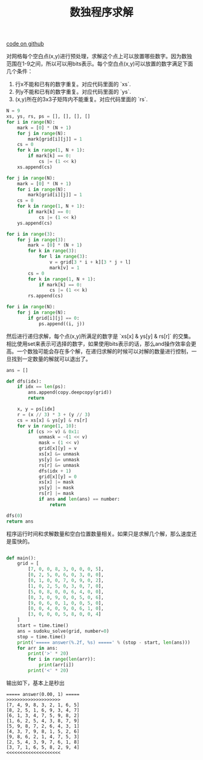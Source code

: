 #+title: 数独程序求解

[[file:codes/contest/misc/sudoku.py][code on github]]

对网格每个空白点(x,y)进行预处理，求解这个点上可以放置哪些数字。因为数独范围在1-9之间，所以可以用bits表示。每个空白点(x,y)可以放置的数字满足下面几个条件：
1. 行x不能和已有的数字重复。对应代码里面的 `xs`.
2. 列y不能和已有的数字重复。对应代码里面的 `ys`.
3. (x,y)所在的3x3子矩阵内不能重复。对应代码里面的 `rs`.

#+BEGIN_SRC Python
    N = 9
    xs, ys, rs, ps = [], [], [], []
    for i in range(N):
        mark = [0] * (N + 1)
        for j in range(N):
            mark[grid[i][j]] = 1
        cs = 0
        for k in range(1, N + 1):
            if mark[k] == 0:
                cs |= (1 << k)
        xs.append(cs)

    for j in range(N):
        mark = [0] * (N + 1)
        for i in range(N):
            mark[grid[i][j]] = 1
        cs = 0
        for k in range(1, N + 1):
            if mark[k] == 0:
                cs |= (1 << k)
        ys.append(cs)

    for i in range(3):
        for j in range(3):
            mark = [0] * (N + 1)
            for k in range(3):
                for l in range(3):
                    v = grid[3 * i + k][3 * j + l]
                    mark[v] = 1
            cs = 0
            for k in range(1, N + 1):
                if mark[k] == 0:
                    cs |= (1 << k)
            rs.append(cs)

    for i in range(N):
        for j in range(N):
            if grid[i][j] == 0:
                ps.append((i, j))
#+END_SRC


然后进行递归求解，每个点(x,y)所满足的数字是 `xs[x] & ys[y] & rs[r]` 的交集。相比使用set来表示可选择的数字，如果使用bits表示的话，那么and操作效率会更高。一个数独可能会存在多个解，在递归求解的时候可以对解的数量进行控制，一旦找到一定数量的解就可以退出了。

#+BEGIN_SRC Python
    ans = []

    def dfs(idx):
        if idx == len(ps):
            ans.append(copy.deepcopy(grid))
            return

        x, y = ps[idx]
        r = (x // 3) * 3 + (y // 3)
        cs = xs[x] & ys[y] & rs[r]
        for v in range(1, 10):
            if (cs >> v) & 0x1:
                unmask = ~(1 << v)
                mask = (1 << v)
                grid[x][y] = v
                xs[x] &= unmask
                ys[y] &= unmask
                rs[r] &= unmask
                dfs(idx + 1)
                grid[x][y] = 0
                xs[x] |= mask
                ys[y] |= mask
                rs[r] |= mask
                if ans and len(ans) == number:
                    return

    dfs(0)
    return ans
#+END_SRC

程序运行时间和求解数量和空白位置数量相关。如果只是求解几个解，那么速度还是蛮快的。

#+BEGIN_SRC Python

def main():
    grid = [
        [7, 0, 0, 8, 3, 0, 0, 0, 5],
        [0, 2, 5, 0, 6, 0, 3, 0, 0],
        [0, 1, 0, 0, 7, 0, 9, 0, 2],
        [1, 0, 2, 5, 0, 3, 0, 7, 0],
        [5, 0, 8, 0, 0, 6, 4, 0, 0],
        [0, 3, 0, 9, 0, 0, 5, 0, 6],
        [9, 0, 6, 0, 1, 0, 0, 5, 0],
        [0, 0, 4, 0, 9, 0, 6, 1, 0],
        [3, 0, 0, 0, 5, 8, 0, 0, 4]
    ]
    start = time.time()
    ans = sudoku_solve(grid, number=0)
    stop = time.time()
    print('===== answer(%.2f, %s) =====' % (stop - start, len(ans)))
    for arr in ans:
        print('>' * 20)
        for i in range(len(arr)):
            print(arr[i])
        print('<' * 20)
#+END_SRC

输出如下，基本上是秒出

#+BEGIN_EXAMPLE
===== answer(0.00, 1) =====
>>>>>>>>>>>>>>>>>>>>
[7, 4, 9, 8, 3, 2, 1, 6, 5]
[8, 2, 5, 1, 6, 9, 3, 4, 7]
[6, 1, 3, 4, 7, 5, 9, 8, 2]
[1, 6, 2, 5, 4, 3, 8, 7, 9]
[5, 9, 8, 7, 2, 6, 4, 3, 1]
[4, 3, 7, 9, 8, 1, 5, 2, 6]
[9, 8, 6, 2, 1, 4, 7, 5, 3]
[2, 5, 4, 3, 9, 7, 6, 1, 8]
[3, 7, 1, 6, 5, 8, 2, 9, 4]
<<<<<<<<<<<<<<<<<<<<
#+END_EXAMPLE
